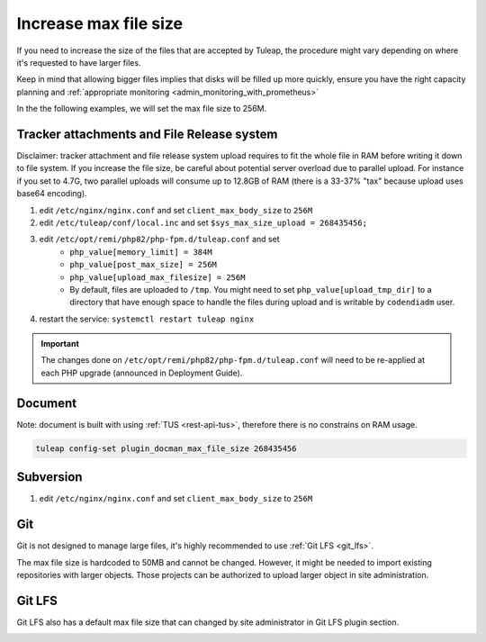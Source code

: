 .. _increase_max_file_size:

Increase max file size
======================

If you need to increase the size of the files that are accepted by Tuleap, the procedure might vary depending on where it's requested to have larger files.

Keep in mind that allowing bigger files implies that disks will be filled up more quickly, ensure you have the right capacity planning and :ref:`appropriate monitoring <admin_monitoring_with_prometheus>`

In the the following examples, we will set the max file size to 256M.

Tracker attachments and File Release system
-------------------------------------------

Disclaimer: tracker attachment and file release system upload requires to fit the whole file 
in RAM before writing it down to file system. If you increase the file size, be careful about 
potential server overload due to parallel upload. For instance if you set to 4.7G, two parallel
uploads will consume up to 12.8GB of RAM (there is a 33-37% "tax" because upload uses base64
encoding).

#. edit ``/etc/nginx/nginx.conf`` and set ``client_max_body_size`` to ``256M``
#. edit ``/etc/tuleap/conf/local.inc`` and set ``$sys_max_size_upload = 268435456;``
#. edit ``/etc/opt/remi/php82/php-fpm.d/tuleap.conf`` and set
    * ``php_value[memory_limit] = 384M``
    * ``php_value[post_max_size] = 256M``
    * ``php_value[upload_max_filesize] = 256M``
    * By default, files are uploaded to ``/tmp``. You might need to set ``php_value[upload_tmp_dir]`` to a directory that have enough space to handle the files during upload and is writable by ``codendiadm`` user.
#. restart the service: ``systemctl restart tuleap nginx``

.. IMPORTANT:: The changes done on ``/etc/opt/remi/php82/php-fpm.d/tuleap.conf`` will need to be re-applied at each PHP upgrade (announced in Deployment Guide).

Document
--------

Note: document is built with using :ref:`TUS <rest-api-tus>`, therefore there is no constrains on RAM usage.

.. code-block:: console

    tuleap config-set plugin_docman_max_file_size 268435456

Subversion
----------

#. edit ``/etc/nginx/nginx.conf`` and set ``client_max_body_size`` to ``256M``

Git
---

Git is not designed to manage large files, it's highly recommended to use :ref:`Git LFS <git_lfs>`.

The max file size is hardcoded to 50MB and cannot be changed. However, it might be needed to import existing
repositories with larger objects. Those projects can be authorized to upload larger object in site administration.

.. image:: /images/how-to/administration/Git-size.png
   :alt: administration interface to authorize projects to upload larger files in git

Git LFS
-------

Git LFS also has a default max file size that can changed by site administrator in Git LFS plugin section.

.. image:: /images/how-to/administration/Git-LFS-size.png
   :alt: administration interface to change git lfs max file size